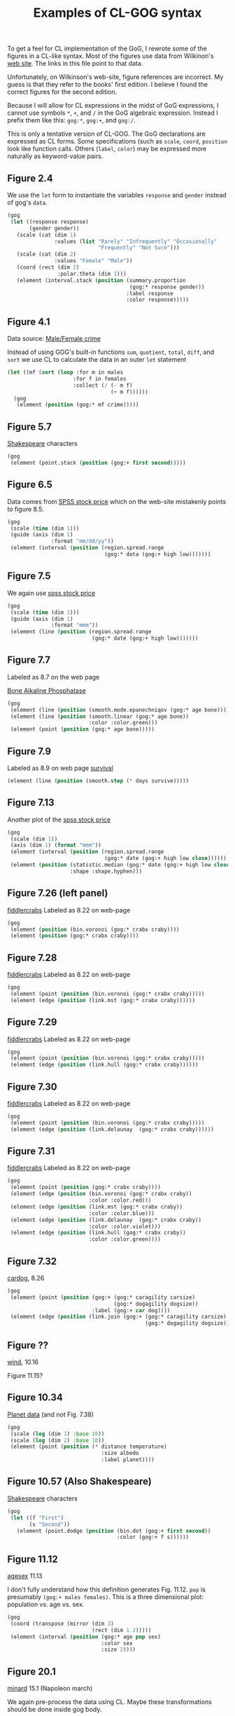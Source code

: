 #+title: Examples of CL-GOG syntax

To get a feel for CL implementation of the GoG, I rewrote some of the
figures in a CL-like syntax.  Most of the figures use data from
Wilkinon's [[http://www.cs.uic.edu/~wilkinson/TheGrammarOfGraphics/GOG.html][web site]].  The links in this file point to that data.

Unfortunately, on Wilkinson's web-site, figure references are
incorrect.  My guess is that they refer to the books' first edition.
I believe I found the correct figures for the second edition.

Because I will allow for CL expressions in the midst of GoG
expressions, I cannot use symbols ~*~, ~+~, and ~/~ in the GoG
algebraic expression.  Instead I prefix them like this: ~gog:*~,
~gog:+~, and ~gog:/~.

This is only a tentative version of CL-GOG.  The GoG declarations are
expressed as CL forms.  Some specifications (such as ~scale~, ~coord~,
~position~ look like function calls.  Others (~label~, ~color~) may be
expressed more naturally as keyword-value pairs.

** Figure 2.4

We use the ~let~ form to instantiate the variables ~response~ and
~gender~ instead of gog's ~data~.
#+BEGIN_SRC lisp
  (gog
   (let ((response response)
         (gender gender))
     (scale (cat (dim 1)
                 :values (list "Rarely" "Infrequently" "Occasionally"
                               "Frequently" "Not Sure")))
     (scale (cat (dim 2)
                 :values "Female" "Male"))
     (coord (rect (dim 2)
                  :polar.theta (dim 1)))
     (element (interval.stack (position (summary.proportion
                                         (gog:* response gender))
                                        :label response
                                        :color response)))))
#+END_SRC

** Figure 4.1


   Data source: [[http://www.cs.uic.edu/~wilkinson/TheGrammarOfGraphics/mfcrime.txt][Male/Female crime]]

   Instead of using GOG's built-in functions ~sum~, ~quotient~,
   ~total~, ~diff~, and ~sort~ we use CL to calculate the data in
   an outer ~let~ statement

#+BEGIN_SRC lisp
  (let ((mf (sort (loop :for m in males
                       :for f in females
                       :collect (/ (- m f)
                                   (+ m f))))))
    (gog
     (element (position (gog:* mf crime)))))
#+END_SRC

** Figure 5.7

   [[http://www.cs.uic.edu/~wilkinson/TheGrammarOfGraphics/shakespeare.txt][Shakespeare]] characters

   #+BEGIN_SRC lisp
     (gog
      (element (point.stack (position (gog:+ first second)))))
   #+END_SRC

** Figure 6.5

   Data comes from [[http://www.cs.uic.edu/~wilkinson/TheGrammarOfGraphics/spss.txt][SPSS stock price]] which on the web-site mistakenly
   points to figure 8.5.

   #+BEGIN_SRC lisp
     (gog
      (scale (time (dim 1)))
      (guide (axis (dim 1)
                   :format "mm/dd/yy"))
      (element (interval (position (region.spread.range
                                    (gog:* data (gog:+ high low)))))))
   #+END_SRC

** Figure 7.5

   We again use [[http://www.cs.uic.edu/~wilkinson/TheGrammarOfGraphics/spss.txt][spss stock price]]

   #+BEGIN_SRC lisp
     (gog
      (scale (time (dim 1)))
      (guide (axis (dim 1) 
                   :format "mmm"))
      (element (line (position (region.spread.range
                                (gog:* date (gog:+ high low)))))))
   #+END_SRC

** Figure 7.7

   Labeled as 8.7 on the web page

   [[http://www.cs.uic.edu/~wilkinson/TheGrammarOfGraphics/gonnelli.txt][Bone Alkaline Phosphatase]]

   #+BEGIN_SRC lisp
     (gog
      (element (line (position (smooth.mode.epanechniqov (gog:* age bone)))))
      (element (line (position (smooth.linear (gog:* age bone))
                               :color :color.green)))
      (element (point (position (gog:* age bone)))))
   #+END_SRC

** Figure 7.9

   Labeled as 8.9 on web page
   [[http://www.cs.uic.edu/~wilkinson/TheGrammarOfGraphics/survival.txt][survival]]
   #+BEGIN_SRC lisp
     (element (line (position (smooth.step (* days survive)))))
   #+END_SRC

** Figure 7.13

   Another plot of the  [[http://www.cs.uic.edu/~wilkinson/TheGrammarOfGraphics/spss.txt][spss stock price]]

   #+BEGIN_SRC lisp
     (gog
      (scale (dim 1))
      (axis (dim 1) (format "mmm"))
      (element (interval (position (region.spread.range
                                    (gog:* date (gog:+ high low close))))))
      (element (position (statistic.median (gog:* date (gog:+ high low close)))
                         :shape :shape.hyphen)))
   #+END_SRC
** Figure 7.26 (left panel)

   [[http://www.cs.uic.edu/~wilkinson/TheGrammarOfGraphics/fiddlercrabs.txt][fiddlercrabs]]  Labeled as 8.22 on web-page

   #+BEGIN_SRC lisp
     (gog
      (element (position (bin.voronoi (gog:* crabx craby))))
      (element (position (gog:* crabx craby))))
   #+END_SRC

** Figure 7.28

   [[http://www.cs.uic.edu/~wilkinson/TheGrammarOfGraphics/fiddlercrabs.txt][fiddlercrabs]]  Labeled as 8.22 on web-page

   #+BEGIN_SRC lisp
     (gog
      (element (point (position (bin.voronoi (gog:* crabx craby)))))
      (element (edge (position (link.mst (gog:* crabx craby))))))
   #+END_SRC

** Figure 7.29

   [[http://www.cs.uic.edu/~wilkinson/TheGrammarOfGraphics/fiddlercrabs.txt][fiddlercrabs]]  Labeled as 8.22 on web-page

   #+BEGIN_SRC lisp
     (gog
      (element (point (position (bin.voronoi (gog:* crabx craby)))))
      (element (edge (position (link.hull (gog:* crabx craby))))))
   #+END_SRC

** Figure 7.30

   [[http://www.cs.uic.edu/~wilkinson/TheGrammarOfGraphics/fiddlercrabs.txt][fiddlercrabs]]  Labeled as 8.22 on web-page

   #+BEGIN_SRC lisp
     (gog
      (element (point (position (bin.voronoi (gog:* crabx craby)))))
      (element (edge (position (link.delaunay  (gog:* crabx craby))))))
   #+END_SRC

** Figure 7.31

   [[http://www.cs.uic.edu/~wilkinson/TheGrammarOfGraphics/fiddlercrabs.txt][fiddlercrabs]]  Labeled as 8.22 on web-page

   #+BEGIN_SRC lisp
     (gog
      (element (point (position (gog:* crabx craby))))
      (element (edge (position (bin.voronoi (gog:* crabx craby))
                               :color :color.red)))
      (element (edge (position (link.mst (gog:* crabx craby))
                               :color :color.blue)))
      (element (edge (position (link.delaunay  (gog:* crabx craby))
                               :color :color.violet)))
      (element (edge (position (link.hull (gog:* crabx craby))
                               :color :color.green))))
   #+END_SRC

   
** Figure 7.32

   [[http://www.cs.uic.edu/~wilkinson/TheGrammarOfGraphics/cardog.txt][cardog]], 8.26

   #+BEGIN_SRC lisp
     (gog
      (element (point (position (gog:+ (gog:* caragility carsize)
                                       (gog:* dogagility dogsize))
                                :label (gog:+ car dog))))
      (element (edge (position (link.join (gog:+ (gog:* caragility carsize)
                                                 (gog:* dogagility dogsize)))))))
   #+END_SRC

** Figure ??

   [[http://www.cs.uic.edu/~wilkinson/TheGrammarOfGraphics/wind.txt][wind]], 10.16

Figure 11.15?


** Figure 10.34

   [[http://www.cs.uic.edu/~wilkinson/TheGrammarOfGraphics/planets.txt][Planet data]] (and not Fig. 7.38)


   #+BEGIN_SRC lisp
     (gog
      (scale (log (dim 1) :base 10))
      (scale (log (dim 2) :base 10))
      (element (point (position (* distance temperature)
                                   :size albedo
                                   :label planet))))
   #+END_SRC

** Figure 10.57 (Also Shakespeare)

   [[http://www.cs.uic.edu/~wilkinson/TheGrammarOfGraphics/shakespeare.txt][Shakespeare]] characters


   #+BEGIN_SRC lisp
     (gog
      (let ((f "First")
            (s "Second"))
        (element (point.dodge (position (bin.dot (gog:+ first second))
                                        :color (gog:+ f s))))))
   #+END_SRC
** Figure 11.12
   
   [[http://www.cs.uic.edu/~wilkinson/TheGrammarOfGraphics/agesex.txt][agesex]] 11.13

   I don't fully understand how this definition generates
   Fig. 11.12.  ~pop~ is presumably ~(gog:+ males females)~.  This is
   a three dimensional plot: population vs. age vs. sex.

   #+BEGIN_SRC lisp
     (gog
      (coord (transpose (mirror (dim 3)
                                (rect (dim 1 2)))))
      (element (interval (position (gog:* age pop sex)
                                   :color sex
                                   :size 2))))
   #+END_SRC
** Figure 20.1
   [[http://www.cs.uic.edu/~wilkinson/TheGrammarOfGraphics/minard.txt][minard]] 15.1 (Napoleon march)

   We again pre-process the data using CL.  Maybe these
   transformations should be done inside gog body.
   #+BEGIN_SRC lisp
     (let* ((date (interpolate-missing date lont :linear))
            (ldate (mapcar (lambda (arg)
                             (- arg 1))
                           date))
            (days (mapcar (lambda (date lag-date)
                            (- date lag-date))
                          date ldate)))
       (gog
        (graph ((origin 0 0) (scale (12 :cm) (4 :cm)))
               (element (point (position (gog:* lonc latc)
                                         :label city
                                         :size 0)))
               (element (point (position (gog:* lonp latp)
                                         :size survivors
                                         :color direction
                                         :split group)))
               (guide (legend.color (dim 1))))
        (graph ((origin 0 (-2 :cm)) (scale  (12 :cm) (12 :cm)))
               (element (path (position (gog:* lont temp)
                                        :label date
                                        :texture.granularity days
                                        :color.brightness 0.5)))
               (guide (axis (dim 1)
                            :label "Longitude"))
               (guide (axis (dim 2)
                            :label "Temperature")))))
   #+END_SRC

** Figure 20.2
   [[http://www.cs.uic.edu/~wilkinson/TheGrammarOfGraphics/monarch.txt][monarch]] 15.2

   #+BEGIN_SRC lisp
     (gog
      (multiple-value-bind (longitude latitutde)
                 (map (source "US States"))
        (coord (project.stereo (dim 1 2)))
        (element (line (position (smooth.quadratic.cauchy (* lonp latp))
                                 :color date)))
        (element (polygon (position (* longitude latitude)
                                    :pattern :texture.pattern.dash)))))
   #+END_SRC
